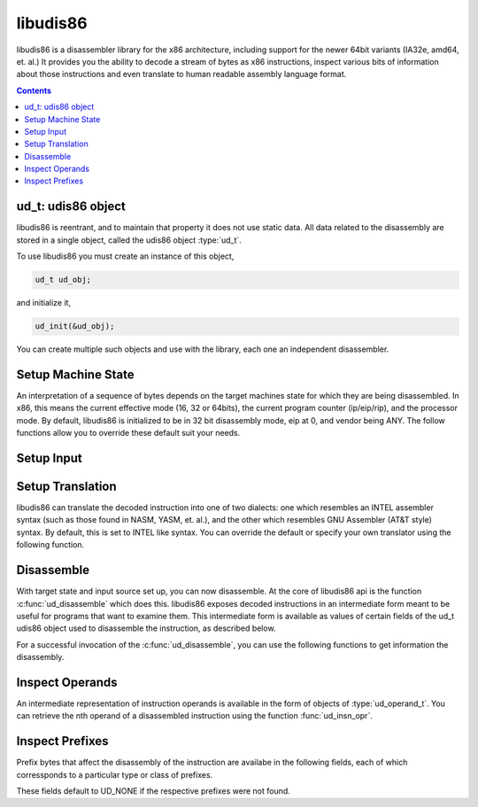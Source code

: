 libudis86
=========

libudis86 is a disassembler library for the x86 architecture, including support
for the newer 64bit variants (IA32e, amd64, et. al.) It provides you the
ability to decode a stream of bytes as x86 instructions, inspect various bits
of information about those instructions and even translate to human readable
assembly language format.

.. default-domain:: c

.. contents::
 

ud_t: udis86 object
-------------------

libudis86 is reentrant, and to maintain that property it does not use static
data. All data related to the disassembly are stored in a single object, called
the udis86 object :type:`ud_t`. 

.. c:type:: ud_t

    A structure encapsulating udis86 disassembler state.

To use libudis86 you must create an instance of this object,

.. code-block:: c

    ud_t ud_obj;

and initialize it,

.. code-block:: c

    ud_init(&ud_obj);

You can create multiple such objects and use with the library, each one
an independent disassembler.


Setup Machine State
-------------------

An interpretation of a sequence of bytes depends on the target machines state
for which they are being disassembled. In x86, this means the current effective
mode (16, 32 or 64bits), the current program counter (ip/eip/rip), and the
processor mode. By default, libudis86 is initialized to be in 32 bit
disassembly mode, eip at 0, and vendor being ANY. The follow functions allow
you to override these default suit your needs.

.. c:function:: void ud_set_mode(ud_t*, uint8_t mode_bits)

    Sets the mode of disassembly. Possible values are 16, 32, and 64. By
    default, the library works in 32bit mode.

.. c:function:: void ud_set_pc(ud_t*, uint64_t pc)

    Sets the program counter (EIP/RIP). This changes the offset of the
    assembly output generated, with direct effect on branch instructions.

.. c:function:: void ud_set_vendor(ud_t*, unsigned vendor)

    Sets the vendor of whose instruction to choose from. This is only useful
    for selecting the VMX or SVM instruction sets at which point INTEL and AMD
    have diverged significantly. At a later stage, support for a more granular
    selection of instruction sets maybe added.

    UD_VENDOR_INTEL - for INTEL instruction set.
    UD_VEDNOR_ATT - for AMD instruction set.


Setup Input
-----------

.. c:function:: void ud_set_input_buffer(ud_t*, unsigned char* buffer, size_t size)

    Sets the input source for the library to a buffer of fixed size.

.. c:function:: void ud_set_input_file(ud_t*, FILE* filep)

    This function sets the input source for the library to a file pointed
    to by the passed FILE pointer. Note that the library does not perform
    any checks, assuming the file pointer to be properly initialized.

.. c:function:: void ud_set_input_hook(ud_t* ud_obj, int (*hook)())

    This function sets the input source for the library. To retrieve each
    byte in the stream, libudis86 calls back the function pointed to by hook.
    The hook function, defined by the user code, must return a single byte of
    code each time it is called. To signal end-of-input, it must return the
    constant, UD_EOI.

.. c:function:: void ud_input_skip(ud_t*, size_t n);

    Skips n number of bytes in the input stream

.. c:function:: void ud_set_user_opaque_data(ud_t* ud_obj, void* opaque)

    Associates a pointer with the udis86 object to be retrieved and used in
    user functions, such as the input hook callback function.

.. c:function:: void* ud_get_user_opaque_data(ud_t* ud_obj)

    This function returns any pointer associated with the udis86 object,
    using the ud_set_opaque_data function.


Setup Translation
-----------------

libudis86 can translate the decoded instruction into one of two dialects: one
which resembles an INTEL assembler syntax (such as those found in NASM, YASM,
et. al.), and the other which resembles GNU Assembler (AT&T style) syntax. By
default, this is set to INTEL like syntax. You can override the default or
specify your own translator using the following function.

.. c:function:: void ud_set_syntax(ud_t*, void (*translator)(ud_t*))

    libudis86 disassembles one instruction at a time into an intermediate form
    that lets you inspect the instruction and its various aspects individually.
    But to generate the assembly language output, this intermediate form must
    be translated. This function sets the translator. There are two inbuilt
    translators,

    - :code:`UD_SYN_INTEL` for INTEL (NASM-like) syntax.
    - :code:`UD_SYN_ATT` for AT&T (GAS-like) syntax.

    If you do not want libudis86 to translate, you can pass NULL to the function,
    with no more translations thereafter. This is particularly useful for cases
    when you only want to identify chunks of code and then create the assembly
    output if needed.

    If you want to create your own translator, you can specify a pointer to your
    own function. This function must accept a single parameter, namely ud_t, and
    it will be invoked everytime an instruction is decoded.


Disassemble
-----------

With target state and input source set up, you can now disassemble. At the core
of libudis86 api is the function :c:func:`ud_disassemble` which does this.
libudis86 exposes decoded instructions in an intermediate form meant to be
useful for programs that want to examine them. This intermediate form is
available as values of certain fields of the ud_t udis86 object used to
disassemble the instruction, as described below.


.. c:function:: unsigned int ud_disassemble(ud_t*)

    Disassembles the next instruction in the input stream.
    
    :returns: the number of bytes disassembled. A 0 indicates end of input.
    
    Note, to restart disassembly, after the end of input, you must call one of
    the input setting functions with the new input source.

    A common use-case pattern for this function is in a loop::

        while (ud_disassembly(&ud_obj)) {
            /* 
             * use decode info.
             */
        }

For a successful invocation of the :c:func:`ud_disassemble`, you can use the
following functions to get information the disassembly.


.. c:function:: unsigned int ud_insn_len(ud_t* u)

    Returns the number of bytes disassembled.

.. c:function:: uint64_t ud_insn_off(ud_t*)

    Returns the starting offset of the disassembled instruction relative to the
    program counter value specified initially.

.. c:function:: char* ud_insn_hex(ud_t*)

    Returns pointer to character string holding the hexadecimal representation
    of the disassembled bytes.

.. c:function:: uint8_t* ud_insn_ptr(ud_t* u)

    Returns pointer to the buffer holding the instruction bytes. Use
    ud_insn_len(), to determine the length of this buffer.

.. c:function:: char* ud_insn_asm(ud_t* u)

    If the syntax is specified, returns pointer to the character string holding
    assembly language representation of the disassembled instruction.

.. c:function:: const ud_operand_t* ud_insn_opr(ud_t* u, unsigned int n)

    Returns a reference to the nth operand of the instruction. If the
    instruction does not have such an operand, the function returns
    NULL.

.. c:function:: enum ud_mnemonic_code ud_insn_mnemonic(ud_t* u)

    Returns the instruction mnemonic in the form of an enumerated constant
    (:code:`enum ud_mnemonic_code`). As a convention all mnemonic constants
    are composed by prefixing standard instruction mnemonics with :code:`UD_I`. 
    For example, :code:`UD_Imov`, :code:`UD_Ixor`, :code:`UD_Ijmp`, etc.

    .. seealso:: :func:`ud_lookup_mnemonic`

.. c:function:: const char* ud_lookup_mnemonic(enum ud_mnemonic_code)

    Returns a pointer to a character string corresponding to the given
    mnemonic code. Returns a NULL if the code is invalid.

Inspect Operands
----------------

An intermediate representation of instruction operands is available in the
form of objects of :type:`ud_operand_t`. You can retrieve the nth operand
of a disassembled instruction using the function :func:`ud_insn_opr`.

.. c:type:: ud_operand_t

    The operand type, represents a single operand of an instruction. It
    contains the following fields.
    
    - :c:member:`size <ud_operand_t.size>`
    - :c:member:`type <ud_operand_t.type>`
    - :c:member:`base <ud_operand_t.base>`
    - :c:member:`index <ud_operand_t.index>`
    - :c:member:`scale <ud_operand_t.scale>`
    - :c:member:`offset <ud_operand_t.offset>`
    - :c:member:`lval <ud_operand_t.lval>`

.. c:member:: unsigned ud_operand_t.size

    Size of the operand in number of bits.

.. c:member:: enum ud_operand_type ud_operand_t.type

    Type of the operand. Possible values are,

    .. c:var:: UD_OP_MEM

        A memory operand. The intermediate form normalizes all memory address
        equations to the scale-index-base form. The address equation is
        available in,
        
        - :member:`base <ud_operand_t.base>` - base register as an enumerated
          constant of type :type:`enum ud_type`. Maybe :code:`UD_NONE`, in which
          case the memory addressing form does not include a base register.
        - :member:`index <ud_operand_t.index>` - index register as an enumerated
          constant of type :type:`enum ud_type`. Maybe :code:`UD_NONE`, in which
          case the memory addressing form does not include an index register.
        - :member:`scale <ud_operand_t.index>` - an integer value by which
          the index register must be scaled. Maybe 0, denoting the absence of
          a scale component in the address.
        - :member:`offset <ud_operand_t.offset>` - An integer value, which if
          non-zero represents the size of the displacement offset, and is one
          of 8, 16, 32, and 64. The value is available in
          :member:`lval <ud_operand_t.lval>`.

    .. c:var:: UD_OP_PTR

        A segment:offset pointer operand. The :member:`size <ud_operand_t.size>`
        field can have two values, 32 (for 16:16 seg:off) and 48 (for 16:32 seg:off).
        The pointer value is available in :member:`lval <ud_operand_t.lval>`
        (as :member:`lval.ptr.seg` and :member:`lval.ptr.off`)

    .. c:var:: UD_OP_IMM

        An Immediate operand. Value available in :member:`lval <ud_operand_t.lval>`.

    .. c:var:: UD_OP_JIMM

        An Immediate operand to a branch instruction (relative offsets). Value
        available in :member:`lval <ud_operand_t.lval>`.

    .. c:var:: UD_OP_CONST

        Implicit constant operand. Value available in :member:`lval <ud_operand_t.lval>`.

    .. c:var:: UD_OP_REG

        A register operand. The specific register is available in the
        :member:`base <ud_operand_t.base>` field as an enumerated constant of type
        :type:`enum ud_type`.


.. c:member:: enum ud_register ud_operand_t.base

    Contains an enumerated constant of type :type:`enum ud_type` representing
    a :data:`register <UD_OP_REG>` operand or the base of a :data:`memory <UD_OP_MEM>`
    operand.

.. c:member:: enum ud_register ud_operand_t.index

    Contains an enumerated constant of type :type:`enum ud_type` representing
    the index register of a :data:`memory <UD_OP_MEM>` operand.

.. c:member:: unsigned ud_operand_t.scale

    Contains the scale component of a :data:`memory <UD_OP_MEM>` address operand.

.. c:member:: unsigned ud_operand_t.offset

    Contains the size of the displacement component of a :data:`memory
    <UD_OP_MEM>` address operand. The displacement itself is given by
    :member:`lval <ud_operand_t.lval>`.

.. c:member:: ud_lval_t ud_operand_t.lval

    A union data structure that aggregates integer fields of different sizes,
    storing values depending on the :member:`type <ud_operand_t.type>` and 
    :member:`size <ud_operand_t.size>` of the operand.

    .. c:member:: lval.sbyte

        Signed Byte

    .. c:member:: lval.ubyte

        Unsigned Byte

    .. c:member:: lval.sword

        Signed Word

    .. c:member:: lval.uword

        Unsigned Word

    .. c:member:: lval.sdword

        Signed Double Word

    .. c:member:: lval.udword

        Unsigned Double Word

    .. c:member:: lval.sqword

        Signed Quad Word

    .. c:member:: lval.uqword

        Unsigned Quad Word

    .. c:member:: lval.ptr.seg

        Pointer Segment in Segment:Offset

    .. c:member:: lval.ptr.off

        Pointer Offset in Segment:Offset

.. c:type:: enum ud_type

    Instruction Pointer

    .. code-block:: c

        UD_R_RIP 

    8-Bit Registers

    .. code-block:: c

        UD_NONE,

        UD_R_AL,    UD_R_CL,    UD_R_DL,    UD_R_BL,
        UD_R_AH,    UD_R_CH,    UD_R_DH,    UD_R_BH,
        UD_R_SPL,   UD_R_BPL,   UD_R_SIL,   UD_R_DIL,
        UD_R_R8B,   UD_R_R9B,   UD_R_R10B,  UD_R_R11B,
        UD_R_R12B,  UD_R_R13B,  UD_R_R14B,  UD_R_R15B,

    16-Bit General Purporse Registers

    .. code-block:: c

        UD_R_AX,    UD_R_CX,    UD_R_DX,    UD_R_BX,
        UD_R_SP,    UD_R_BP,    UD_R_SI,    UD_R_DI,
        UD_R_R8W,   UD_R_R9W,   UD_R_R10W,  UD_R_R11W,
        UD_R_R12W,  UD_R_R13W,  UD_R_R14W,  UD_R_R15W,
                
    32-Bit General Purporse Registers:

    .. code-block:: c

        UD_R_EAX,   UD_R_ECX,   UD_R_EDX,   UD_R_EBX,
        UD_R_ESP,   UD_R_EBP,   UD_R_ESI,   UD_R_EDI,
        UD_R_R8D,   UD_R_R9D,   UD_R_R10D,  UD_R_R11D,
        UD_R_R12D,  UD_R_R13D,  UD_R_R14D,  UD_R_R15D,
                
    64-Bit General Purporse Registers:

    .. code-block:: c

        UD_R_RAX,   UD_R_RCX,   UD_R_RDX,   UD_R_RBX,
        UD_R_RSP,   UD_R_RBP,   UD_R_RSI,   UD_R_RDI,
        UD_R_R8,    UD_R_R9,    UD_R_R10,   UD_R_R11,
        UD_R_R12,   UD_R_R13,   UD_R_R14,   UD_R_R15,

    Segment Registers:

    .. code-block:: c

        UD_R_ES,    UD_R_CS,    UD_R_SS,    UD_R_DS,
        UD_R_FS,    UD_R_GS,    

    Control Registers:

    .. code-block:: c

        UD_R_CR0,   UD_R_CR1,   UD_R_CR2,   UD_R_CR3,
        UD_R_CR4,   UD_R_CR5,   UD_R_CR6,   UD_R_CR7,
        UD_R_CR8,   UD_R_CR9,   UD_R_CR10,  UD_R_CR11,
        UD_R_CR12,  UD_R_CR13,  UD_R_CR14,  UD_R_CR15,
                
    Debug Registers:

    .. code-block:: c

        UD_R_DR0,   UD_R_DR1,   UD_R_DR2,   UD_R_DR3,
        UD_R_DR4,   UD_R_DR5,   UD_R_DR6,   UD_R_DR7,
        UD_R_DR8,   UD_R_DR9,   UD_R_DR10,  UD_R_DR11,
        UD_R_DR12,  UD_R_DR13,  UD_R_DR14,  UD_R_DR15,

    MMX Registers:

    .. code-block:: c

        UD_R_MM0,   UD_R_MM1,   UD_R_MM2,   UD_R_MM3,
        UD_R_MM4,   UD_R_MM5,   UD_R_MM6,   UD_R_MM7,

    FPU Registers:

    .. code-block:: c

        UD_R_ST0,   UD_R_ST1,   UD_R_ST2,   UD_R_ST3,
        UD_R_ST4,   UD_R_ST5,   UD_R_ST6,   UD_R_ST7, 

    SSE Registers:

    .. code-block:: c

        UD_R_XMM0,  UD_R_XMM1,  UD_R_XMM2,  UD_R_XMM3,
        UD_R_XMM4,  UD_R_XMM5,  UD_R_XMM6,  UD_R_XMM7,
        UD_R_XMM8,  UD_R_XMM9,  UD_R_XMM10, UD_R_XMM11,
        UD_R_XMM12, UD_R_XMM13, UD_R_XMM14, UD_R_XMM15,


Inspect Prefixes
----------------

Prefix bytes that affect the disassembly of the instruction are availabe in the
following fields, each of which corressponds to a particular type or class of
prefixes.

.. c:member:: uint8_t ud_t.pfx_rex

    64-bit mode REX prefix

.. c:member:: uint8_t ud_t.pfx_rex

    64-bit mode REX prefix

.. c:member:: uint8_t ud_t.pfx_seg

    Segment register prefix

.. c:member:: uint8_t ud_t.pfx_opr

    Operand-size prefix (66h)

.. c:member:: uint8_t ud_t.pfx_adr

    Address-size prefix (67h)

.. c:member:: uint8_t ud_t.pfx_lock

    Lock prefix

.. c:member:: uint8_t ud_t.pfx_rep

    Rep prefix

.. c:member:: uint8_t ud_t.pfx_repe

    Repe prefix

.. c:member:: uint8_t ud_t.pfx_repne

    Repne prefix

These fields default to UD_NONE if the respective prefixes were not found.
